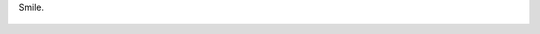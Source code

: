 Smile.

.. figure:: 200811141840401_3426132759.thumbnail.jpg
  :target: 200811141840401_3426132759.jpg
